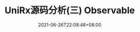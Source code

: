 #+TITLE: UniRx源码分析(三) Observable
#+DATE: 2021-06-26T22:08:46+08:00
#+TAGS[]: Unity UniRx
#+CATEGORIES[]: UniRx源码分析
#+LAYOUT: post
#+OPTIONS: toc:nil
#+DRAFT: true

